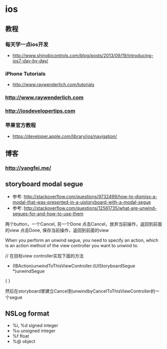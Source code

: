 * ios
** 教程
*** 每天学一点ios开发
- http://www.shinobicontrols.com/blog/posts/2013/09/19/introducing-ios7-day-by-day/
*** iPhone Tutorials
- http://www.raywenderlich.com/tutorials
*** http://www.raywenderlich.com
*** http://iosdevelopertips.com
*** 苹果官方教程
- https://developer.apple.com/library/ios/navigation/

** 博客
*** http://yangfei.me/
** storyboard modal segue
- 参考: http://stackoverflow.com/questions/9732499/how-to-dismiss-a-modal-that-was-presented-in-a-uistoryboard-with-a-modal-segue
- 参考: http://stackoverflow.com/questions/12561735/what-are-unwind-segues-for-and-how-to-use-them
两个button，一个Cancel, 另一个Done
点击Cancel，放弃当前操作，返回到前面的view
点击Done, 保存当前操作，返回到前面的view

When you perform an unwind segue, you need to specify an action, which is an action method of the view controller you want to unwind to.

// 在目标view controller实现下面的方法
- (IBAction)unwindToThisViewController:(UIStoryboardSegue *)unwindSegue
{
}

然后在storyboard里建立Cancel到unwindbyCancelToThisViewController的一个segue

** NSLog format
- %i, %d signed integer
- %u unsigned integer
- %f float
- %@ object
